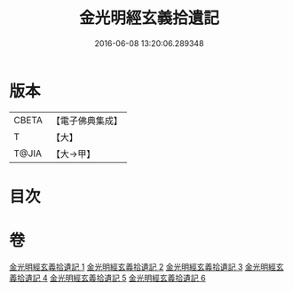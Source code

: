 #+TITLE: 金光明經玄義拾遺記 
#+DATE: 2016-06-08 13:20:06.289348

* 版本
 |     CBETA|【電子佛典集成】|
 |         T|【大】     |
 |     T@JIA|【大→甲】   |

* 目次

* 卷
[[file:KR6i0305_001.txt][金光明經玄義拾遺記 1]]
[[file:KR6i0305_002.txt][金光明經玄義拾遺記 2]]
[[file:KR6i0305_003.txt][金光明經玄義拾遺記 3]]
[[file:KR6i0305_004.txt][金光明經玄義拾遺記 4]]
[[file:KR6i0305_005.txt][金光明經玄義拾遺記 5]]
[[file:KR6i0305_006.txt][金光明經玄義拾遺記 6]]

